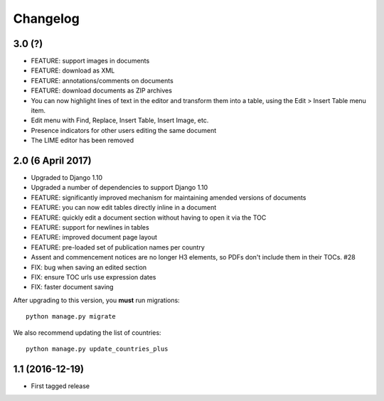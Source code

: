 Changelog
=========

3.0 (?)
-------

* FEATURE: support images in documents
* FEATURE: download as XML
* FEATURE: annotations/comments on documents
* FEATURE: download documents as ZIP archives
* You can now highlight lines of text in the editor and transform them into a table, using the Edit > Insert Table menu item.
* Edit menu with Find, Replace, Insert Table, Insert Image, etc.
* Presence indicators for other users editing the same document
* The LIME editor has been removed

2.0 (6 April 2017)
------------------

* Upgraded to Django 1.10
* Upgraded a number of dependencies to support Django 1.10
* FEATURE: significantly improved mechanism for maintaining amended versions of documents
* FEATURE: you can now edit tables directly inline in a document
* FEATURE: quickly edit a document section without having to open it via the TOC
* FEATURE: support for newlines in tables
* FEATURE: improved document page layout
* FEATURE: pre-loaded set of publication names per country
* Assent and commencement notices are no longer H3 elements, so PDFs don't include them in their TOCs. #28
* FIX: bug when saving an edited section
* FIX: ensure TOC urls use expression dates
* FIX: faster document saving

After upgrading to this version, you **must** run migrations::

    python manage.py migrate

We also recommend updating the list of countries::

    python manage.py update_countries_plus

1.1 (2016-12-19)
----------------

* First tagged release
